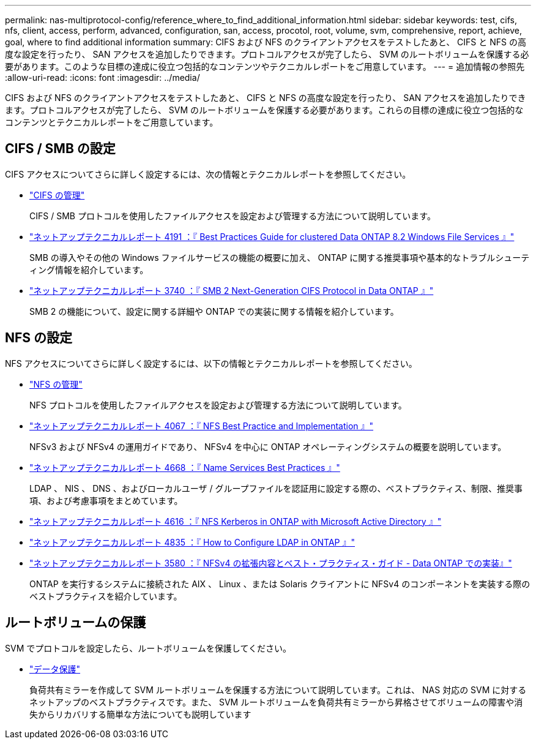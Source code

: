 ---
permalink: nas-multiprotocol-config/reference_where_to_find_additional_information.html 
sidebar: sidebar 
keywords: test, cifs, nfs, client, access, perform, advanced, configuration, san, access, procotol, root, volume, svm, comprehensive, report, achieve, goal, where to find additional information 
summary: CIFS および NFS のクライアントアクセスをテストしたあと、 CIFS と NFS の高度な設定を行ったり、 SAN アクセスを追加したりできます。プロトコルアクセスが完了したら、 SVM のルートボリュームを保護する必要があります。このような目標の達成に役立つ包括的なコンテンツやテクニカルレポートをご用意しています。 
---
= 追加情報の参照先
:allow-uri-read: 
:icons: font
:imagesdir: ../media/


[role="lead"]
CIFS および NFS のクライアントアクセスをテストしたあと、 CIFS と NFS の高度な設定を行ったり、 SAN アクセスを追加したりできます。プロトコルアクセスが完了したら、 SVM のルートボリュームを保護する必要があります。これらの目標の達成に役立つ包括的なコンテンツとテクニカルレポートをご用意しています。



== CIFS / SMB の設定

CIFS アクセスについてさらに詳しく設定するには、次の情報とテクニカルレポートを参照してください。

* https://docs.netapp.com/us-en/ontap/smb-admin/index.html["CIFS の管理"^]
+
CIFS / SMB プロトコルを使用したファイルアクセスを設定および管理する方法について説明しています。

* http://www.netapp.com/us/media/tr-4191.pdf["ネットアップテクニカルレポート 4191 ：『 Best Practices Guide for clustered Data ONTAP 8.2 Windows File Services 』"^]
+
SMB の導入やその他の Windows ファイルサービスの機能の概要に加え、 ONTAP に関する推奨事項や基本的なトラブルシューティング情報を紹介しています。

* http://www.netapp.com/us/media/tr-3740.pdf["ネットアップテクニカルレポート 3740 ：『 SMB 2 Next-Generation CIFS Protocol in Data ONTAP 』"^]
+
SMB 2 の機能について、設定に関する詳細や ONTAP での実装に関する情報を紹介しています。





== NFS の設定

NFS アクセスについてさらに詳しく設定するには、以下の情報とテクニカルレポートを参照してください。

* https://docs.netapp.com/us-en/ontap/nfs-admin/index.html["NFS の管理"^]
+
NFS プロトコルを使用したファイルアクセスを設定および管理する方法について説明しています。

* http://www.netapp.com/us/media/tr-4067.pdf["ネットアップテクニカルレポート 4067 ：『 NFS Best Practice and Implementation 』"^]
+
NFSv3 および NFSv4 の運用ガイドであり、 NFSv4 を中心に ONTAP オペレーティングシステムの概要を説明しています。

* https://www.netapp.com/pdf.html?item=/media/16328-tr-4668pdf.pdf["ネットアップテクニカルレポート 4668 ：『 Name Services Best Practices 』"^]
+
LDAP 、 NIS 、 DNS 、およびローカルユーザ / グループファイルを認証用に設定する際の、ベストプラクティス、制限、推奨事項、および考慮事項をまとめています。

* https://www.netapp.com/pdf.html?item=/media/19384-tr-4616.pdf["ネットアップテクニカルレポート 4616 ：『 NFS Kerberos in ONTAP with Microsoft Active Directory 』"^]
* https://www.netapp.com/pdf.html?item=/media/19423-tr-4835.pdf["ネットアップテクニカルレポート 4835 ：『 How to Configure LDAP in ONTAP 』"^]
* http://www.netapp.com/us/media/tr-3580.pdf["ネットアップテクニカルレポート 3580 ：『 NFSv4 の拡張内容とベスト・プラクティス・ガイド - Data ONTAP での実装』"^]
+
ONTAP を実行するシステムに接続された AIX 、 Linux 、または Solaris クライアントに NFSv4 のコンポーネントを実装する際のベストプラクティスを紹介しています。





== ルートボリュームの保護

SVM でプロトコルを設定したら、ルートボリュームを保護してください。

* https://docs.netapp.com/us-en/ontap/data-protection/index.html["データ保護"^]
+
負荷共有ミラーを作成して SVM ルートボリュームを保護する方法について説明しています。これは、 NAS 対応の SVM に対するネットアップのベストプラクティスです。また、 SVM ルートボリュームを負荷共有ミラーから昇格させてボリュームの障害や消失からリカバリする簡単な方法についても説明しています


